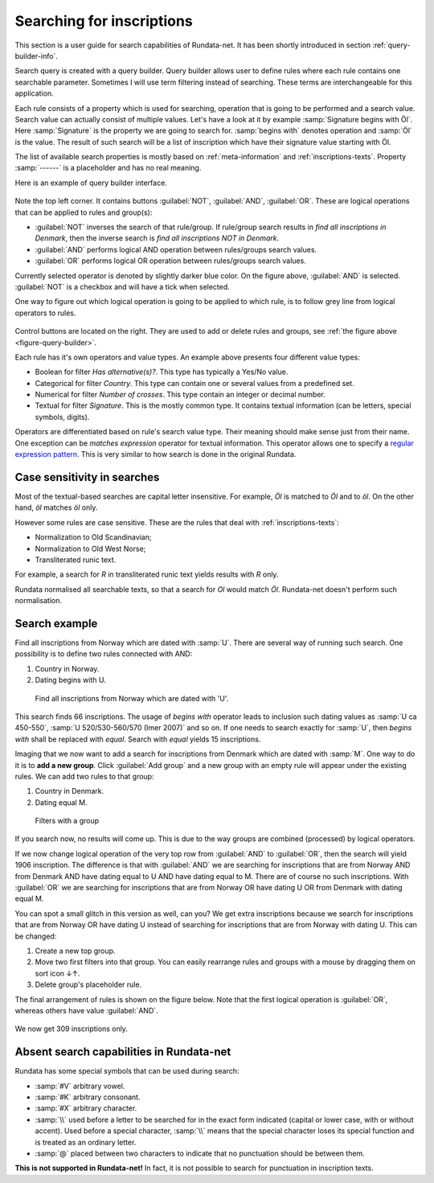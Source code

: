 ==========================
Searching for inscriptions
==========================

This section is a user guide for search capabilities of Rundata-net. It has been
shortly introduced in section :ref:`query-builder-info`.

Search query is created with a query builder. Query builder allows user
to define rules where each rule contains one searchable parameter. Sometimes I
will use term filtering instead of searching. These terms are interchangeable
for this application.

Each rule consists of a property which is used for searching, operation that is
going to be performed and a search value. Search value can actually consist
of multiple values. Let's have a look at it by example :samp:`Signature begins
with Öl`. Here :samp:`Signature` is the property we are going to search for.
:samp:`begins with` denotes operation and :samp:`Öl` is the value. The result
of such search will be a list of inscription which have their signature value
starting with Öl.

The list of available search properties is mostly based on :ref:`meta-information`
and :ref:`inscriptions-texts`. Property :samp:`------` is a placeholder and has
no real meaning.

Here is an example of query builder interface.

.. _figure-query-builder:

.. figure:: /_static/query_builder.png
    :alt: An example of query builder interface

Note the top left corner. It contains buttons :guilabel:`NOT`, :guilabel:`AND`,
:guilabel:`OR`. These are logical operations that can be applied to rules and group(s):

* :guilabel:`NOT` inverses the search of that rule/group. If rule/group search
  results in *find all inscriptions in Denmark*, then the inverse search is
  *find all inscriptions NOT in Denmark*.
* :guilabel:`AND` performs logical AND operation between rules/groups search values.
* :guilabel:`OR` performs logical OR operation between rules/groups search values.

Currently selected operator is denoted by slightly darker blue color. On the
figure above, :guilabel:`AND` is selected. :guilabel:`NOT` is a checkbox
and will have a tick when selected.

One way to figure out which logical operation is going to be applied to which
rule, is to follow grey line from logical operators to rules.

.. figure:: /_static/search_gray_lines.png
    :alt: Following logical operations for group

Control buttons are located on the right. They are used to add or delete rules
and groups, see :ref:`the figure above <figure-query-builder>`.

Each rule has it's own operators and value types. An example above presents four
different value types:

* Boolean for filter *Has alternative(s)?*. This type has typically a Yes/No
  value.
* Categorical for filter *Country*. This type can contain one or several values
  from a predefined set.
* Numerical for filter *Number of crosses*. This type contain an integer or
  decimal number.
* Textual for filter *Signature*. This is the mostly common type. It contains
  textual information (can be letters, special symbols, digits).

Operators are differentiated based on rule's search value type. Their meaning
should make sense just from their name. One exception can be *matches expression*
operator for textual information. This operator allows one to specify a `regular
expression pattern <https://developer.mozilla.org/en-US/docs/Web/JavaScript/Guide/Regular_Expressions#Writing_a_regular_expression_pattern>`_. This is very similar
to how search is done in the original Rundata.

Case sensitivity in searches
----------------------------

Most of the textual-based searches are capital letter insensitive.
For example, *Öl* is matched to *Öl* and to *öl*. On the other hand,
*öl* matches *öl* only.

However some rules are case sensitive. These are the rules that deal with
:ref:`inscriptions-texts`:

* Normalization to Old Scandinavian;
* Normalization to Old West Norse;
* Transliterated runic text.

For example, a search for *R* in transliterated runic text yields results with
*R* only.

Rundata normalised all searchable texts, so that a search for *Ol* would match
*Öl*. Rundata-net doesn't perform such normalisation.

Search example
--------------

Find all inscriptions from Norway which are dated with :samp:`U`. There are several
way of running such search. One possibility is to define two rules connected with
AND:

#. Country in Norway.
#. Dating begins with U.

.. figure:: /_static/search_norway_u.png
    :alt: Search example

    Find all inscriptions from Norway which are dated with 'U'.

This search finds 66 inscriptions. The usage of *begins with* operator leads
to inclusion such dating values as :samp:`U ca 450-550`, :samp:`U 520/530-560/570 (Imer 2007)`
and so on. If one needs to search exactly for :samp:`U`, then *begins with*
shall be replaced with *equal*. Search with *equal* yields 15 inscriptions.

Imaging that we now want to add a search for inscriptions from Denmark which are
dated with :samp:`M`. One way to do it is to **add a new group**. Click
:guilabel:`Add group` and a new group with an empty rule will appear under the
existing rules. We can add two rules to that group:

#. Country in Denmark.
#. Dating equal M.

.. figure:: /_static/search_add_group.png
    :alt: Search example with an additional group

    Filters with a group

If you search now, no results will come up. This is due to the way groups are
combined (processed) by logical operators.

If we now change logical operation of the very top row from :guilabel:`AND` to
:guilabel:`OR`, then the search will yield 1906 inscription. The difference is that
with :guilabel:`AND` we are searching for inscriptions that are from Norway
AND from Denmark AND have dating equal to U AND have dating equal to M. There are
of course no such inscriptions. With :guilabel:`OR` we are searching for inscriptions
that are from Norway OR have dating U OR from Denmark with dating equal M.

You can spot a small glitch in this version as well, can you? We get extra
inscriptions because we search for inscriptions that are from Norway OR have dating U
instead of searching for inscriptions that are from Norway with dating U. This
can be changed:

#. Create a new top group.
#. Move two first filters into that group. You can easily rearrange rules and
   groups with a mouse by dragging them on sort icon ↓↑.
#. Delete group's placeholder rule.

The final arrangement of rules is shown on the figure below. Note that the first
logical operation is :guilabel:`OR`, whereas others have value :guilabel:`AND`.

.. figure:: /_static/search_two_groups.png
    :alt: Usage of two groups

We now get 309 inscriptions only.

Absent search capabilities in Rundata-net
-----------------------------------------

Rundata has some special symbols that can be used during search:

* :samp:`#V` arbitrary vowel.
* :samp:`#K` arbitrary consonant.
* :samp:`#X` arbitrary character.
* :samp:`\\` used before a letter to be searched for in the exact form indicated
  (capital or lower case, with or without accent). Used before a special
  character, :samp:`\\` means that the special character loses its special
  function and is treated as an ordinary letter.
* :samp:`@` placed between two characters to indicate that no punctuation should
  be between them.

**This is not supported in Rundata-net!** In fact, it is not possible to search for
punctuation in inscription texts.



